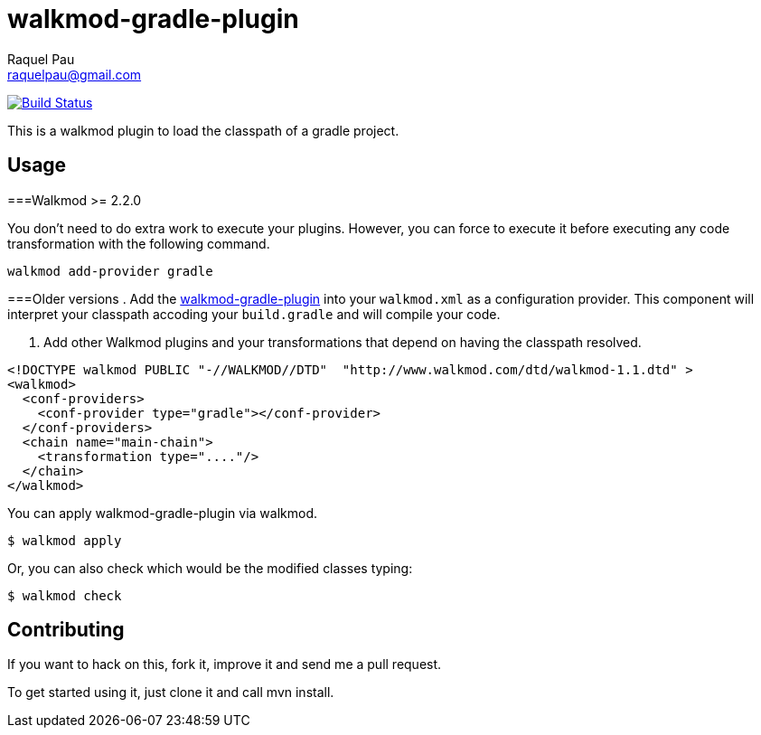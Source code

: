 walkmod-gradle-plugin
=====================
Raquel Pau <raquelpau@gmail.com>

image:https://travis-ci.org/rpau/walkmod-gradle-plugin.svg?branch=master["Build Status", link="https://travis-ci.org/rpau/walkmod-gradle-plugin"]

This is a walkmod plugin to load the classpath of a gradle project.

== Usage

===Walkmod >= 2.2.0

You don't need to do extra work to execute your plugins. However, you can force to execute it before executing any 
code transformation with the following command.
----
walkmod add-provider gradle
----

===Older versions
. Add the https://github.com/rpau/walkmod-gradle-plugin[walkmod-gradle-plugin] into your `walkmod.xml` as a configuration provider. 
This component will interpret your classpath accoding your `build.gradle` and will compile your code.

. Add other Walkmod plugins and your transformations that depend on having the classpath resolved. 

```XML
<!DOCTYPE walkmod PUBLIC "-//WALKMOD//DTD"  "http://www.walkmod.com/dtd/walkmod-1.1.dtd" >
<walkmod>
  <conf-providers>
    <conf-provider type="gradle"></conf-provider>
  </conf-providers>
  <chain name="main-chain">	
    <transformation type="...."/>
  </chain>	
</walkmod>
```

You can apply walkmod-gradle-plugin via walkmod. 

  $ walkmod apply

Or, you can also check which would be the modified classes typing:

  $ walkmod check

== Contributing

If you want to hack on this, fork it, improve it and send me a pull request.

To get started using it, just clone it and call mvn install. 


